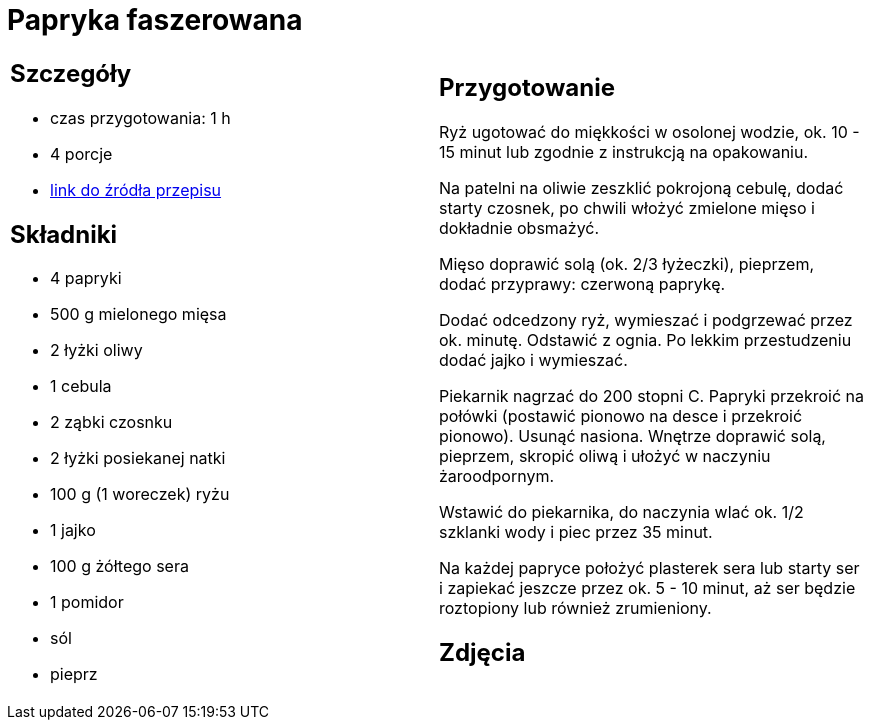 = Papryka faszerowana

[cols=".<a,.<a"]
[frame=none]
[grid=none]
|===
|
== Szczegóły
* czas przygotowania: 1 h
* 4 porcje
* https://www.kwestiasmaku.com/przepis/papryka-faszerowana-mielonym-miesem-i-ryzem[link do źródła przepisu]

== Składniki
* 4 papryki
* 500 g mielonego mięsa
* 2 łyżki oliwy
* 1 cebula
* 2 ząbki czosnku
* 2 łyżki posiekanej natki
* 100 g (1 woreczek) ryżu
* 1 jajko
* 100 g żółtego sera
* 1 pomidor
* sól
* pieprz

|
== Przygotowanie
Ryż ugotować do miękkości w osolonej wodzie, ok. 10 - 15 minut lub zgodnie z instrukcją na opakowaniu.

Na patelni na oliwie zeszklić pokrojoną cebulę, dodać starty czosnek, po chwili włożyć zmielone mięso i dokładnie obsmażyć.

Mięso doprawić solą (ok. 2/3 łyżeczki), pieprzem, dodać przyprawy: czerwoną paprykę.

Dodać odcedzony ryż, wymieszać i podgrzewać przez ok. minutę. Odstawić z ognia. Po lekkim przestudzeniu dodać jajko i wymieszać.

Piekarnik nagrzać do 200 stopni C. Papryki przekroić na połówki (postawić pionowo na desce i przekroić pionowo). Usunąć nasiona. Wnętrze doprawić solą, pieprzem, skropić oliwą i ułożyć w naczyniu żaroodpornym.

Wstawić do piekarnika, do naczynia wlać ok. 1/2 szklanki wody i piec przez 35 minut.

Na każdej papryce położyć plasterek sera lub starty ser i zapiekać jeszcze przez ok. 5 - 10 minut, aż ser będzie roztopiony lub również zrumieniony.

== Zdjęcia
|===
